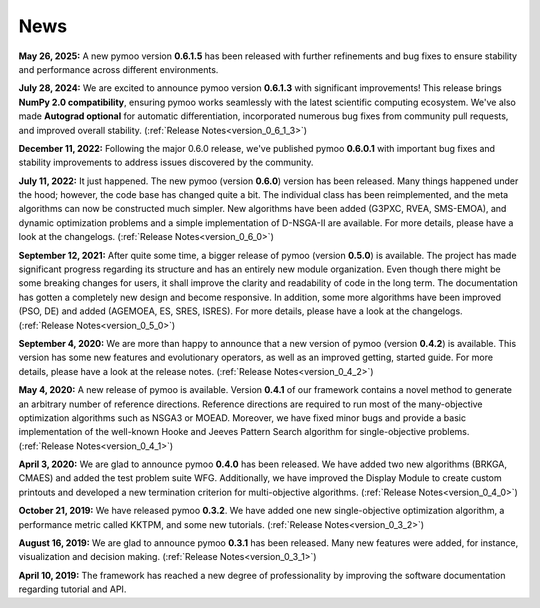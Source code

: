 
.. _news:

News
==============================================================================


**May 26, 2025:** A new pymoo version **0.6.1.5** has been released with further refinements and bug fixes to ensure stability and performance across different environments.

**July 28, 2024:** We are excited to announce pymoo version **0.6.1.3** with significant improvements! This release brings **NumPy 2.0 compatibility**, ensuring pymoo works seamlessly with the latest scientific computing ecosystem. We've also made **Autograd optional** for automatic differentiation, incorporated numerous bug fixes from community pull requests, and improved overall stability. (:ref:`Release Notes<version_0_6_1_3>`)

**December 11, 2022:** Following the major 0.6.0 release, we've published pymoo **0.6.0.1** with important bug fixes and stability improvements to address issues discovered by the community.

**July 11, 2022:** It just happened. The new pymoo (version **0.6.0**) version has been released. Many things happened under the hood; however, the code base has changed quite a bit. The individual class has been reimplemented, and the meta algorithms can now be constructed much simpler. New algorithms have been added (G3PXC, RVEA, SMS-EMOA), and dynamic optimization problems and a simple implementation of D-NSGA-II are available. For more details, please have a look at the changelogs. (:ref:`Release Notes<version_0_6_0>`)


**September 12, 2021:** After quite some time, a bigger release of pymoo (version **0.5.0**) is available. 
The project has made significant progress regarding its structure and has an entirely new module organization.
Even though there might be some breaking changes for users, it shall improve the clarity and readability of code in the long term. The documentation has gotten a completely new design and become responsive. In addition, some more algorithms have been improved (PSO, DE) and added (AGEMOEA, ES, SRES, ISRES). For more details, please have a look at the changelogs.
(:ref:`Release Notes<version_0_5_0>`)



**September 4, 2020:** We are more than happy to announce that a new version of pymoo (version **0.4.2**) is available. This version
has some new features and evolutionary operators, as well as an improved getting, started guide.
For more details, please have a look at the release notes.
(:ref:`Release Notes<version_0_4_2>`)



**May 4, 2020:** A new release of pymoo is available. Version **0.4.1** of our framework contains
a novel method to generate an arbitrary number of reference directions. Reference directions are
required to run most of the many-objective optimization algorithms such as NSGA3 or MOEAD.
Moreover, we have fixed minor bugs and provide a basic implementation of the well-known Hooke and Jeeves Pattern Search
algorithm for single-objective problems.
(:ref:`Release Notes<version_0_4_1>`)




**April 3, 2020:** We are glad to announce pymoo **0.4.0** has been released.
We have added two new algorithms (BRKGA, CMAES) and added the test problem suite WFG.
Additionally, we have improved the Display Module to create custom printouts and developed
a new termination criterion for multi-objective algorithms. (:ref:`Release Notes<version_0_4_0>`)



**October 21, 2019:** We have released pymoo **0.3.2**. We have added one new single-objective optimization algorithm,
a performance metric called KKTPM, and some new tutorials. (:ref:`Release Notes<version_0_3_2>`)


**August 16, 2019:** We are glad to announce pymoo **0.3.1** has been released. Many new features were added, for instance,
visualization and decision making. (:ref:`Release Notes<version_0_3_1>`)


**April 10, 2019:** The framework has reached a new degree of professionality by improving the
software documentation regarding tutorial and API.

